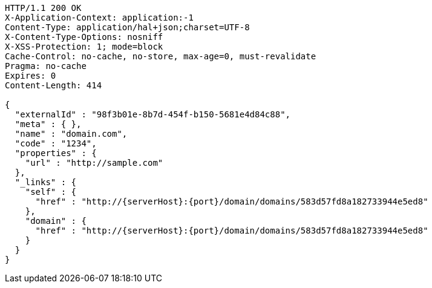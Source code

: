 [source,http,options="nowrap",subs="attributes"]
----
HTTP/1.1 200 OK
X-Application-Context: application:-1
Content-Type: application/hal+json;charset=UTF-8
X-Content-Type-Options: nosniff
X-XSS-Protection: 1; mode=block
Cache-Control: no-cache, no-store, max-age=0, must-revalidate
Pragma: no-cache
Expires: 0
Content-Length: 414

{
  "externalId" : "98f3b01e-8b7d-454f-b150-5681e4d84c88",
  "meta" : { },
  "name" : "domain.com",
  "code" : "1234",
  "properties" : {
    "url" : "http://sample.com"
  },
  "_links" : {
    "self" : {
      "href" : "http://{serverHost}:{port}/domain/domains/583d57fd8a182733944e5ed8"
    },
    "domain" : {
      "href" : "http://{serverHost}:{port}/domain/domains/583d57fd8a182733944e5ed8"
    }
  }
}
----